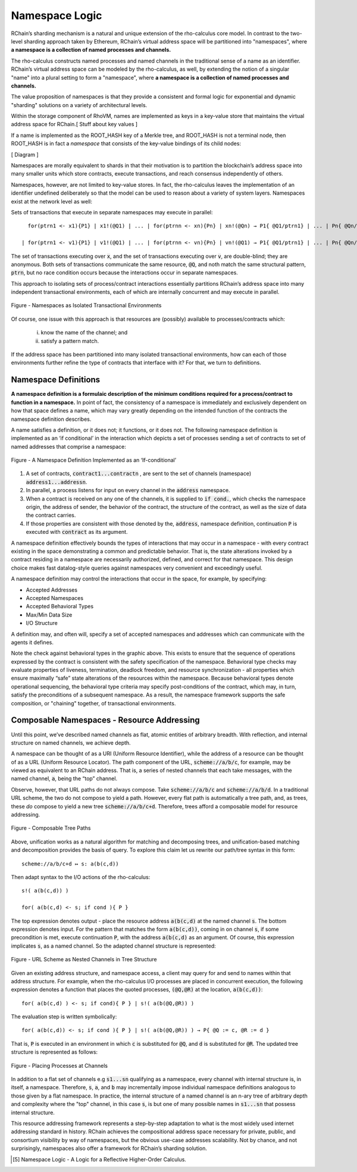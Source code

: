 .. _namespaces:

*****************************************************************
Namespace Logic
*****************************************************************

RChain’s sharding mechanism is a natural and unique extension of the rho-calculus core model. In contrast to the two-level sharding approach taken by Ethereum, RChain’s virtual address space will be partitioned into "namespaces", where **a namespace is a collection of named processes and channels.**

The rho-calculus constructs named processes and named channels in the traditional sense of a name as an identifier. RChain’s virtual address space can be modeled by the rho-calculus, as well, by extending the notion of a singular "name" into a plural setting to form a "namespace", where **a namespace is a collection of named processes and channels.**

The value proposition of namespaces is that they provide a consistent and formal logic for exponential and dynamic "sharding" solutions on a variety of architectural levels.

Within the storage component of RhoVM, names are implemented as keys in a key-value store that maintains the virtual address space for RChain.[ Stuff about key values ]

If a name is implemented as the ROOT_HASH key of a Merkle tree, and ROOT_HASH is not a terminal node, then ROOT_HASH is in fact a *namespace* that consists of the key-value bindings of its child nodes:
 
[ Diagram ]

Namespaces are morally equivalent to shards in that their motivation is to partition the blockchain’s address space into many smaller units which store contracts, execute transactions, and reach consensus independently of others.

Namespaces, however, are not limited to key-value stores. In fact, the rho-calculus leaves the implementation of an identifier undefined deliberately so that the model can be used to reason about a variety of system layers. Namespaces exist at the network level as well:

Sets of transactions that execute in separate namespaces may execute in parallel:

::

   for(ptrn1 <- x1){P1} | x1!(@Q1) | ... | for(ptrnn <- xn){Pn} | xn!(@Qn) → P1{ @Q1/ptrn1} | ... | Pn{ @Qn/ptrnn }

 | for(ptrn1 <- v1){P1} | v1!(@Q1) | ... | for(ptrnn <- vn){Pn} | vn!(@Q1) → P1{ @Q1/ptrn1} | ... | Pn{ @Qn/ptrnn }


The set of transactions executing over :code:`x`, and the set of transactions executing over :code:`v`, are double-blind; they are anonymous. Both sets of transactions communicate the same resource, :code:`@Q`, and noth match the same structural pattern, :code:`ptrn`, but no race condition occurs because the interactions occur in separate namespaces.

This approach to isolating sets of process/contract interactions essentially partitions RChain’s address space into many independent transactional environments, each of which are internally concurrent and may execute in parallel.


.. figure:: .. /img/blocks-by-namespace.png
    :align: center
    :width: 1950
    :scale: 80
    
    Figure - Namespaces as Isolated Transactional Environments
    

Of course, one issue with this approach is that resources are (possibly) available to processes/contracts which:

  i. know the name of the channel; and 
  ii. satisfy a pattern match.

If the address space has been partitioned into many isolated transactional environments, how can each of those environments further refine the type of contracts that interface with it? For that, we turn to definitions.

Namespace Definitions
============================================================
**A namespace definition is a formulaic description of the minimum conditions required for a process/contract to function in a namespace.** In point of fact, the consistency of a namespace is immediately and exclusively dependent on how that space defines a name, which may vary greatly depending on the intended function of the contracts the namespace definition describes.

A name satisfies a definition, or it does not; it functions, or it does not. The following namespace definition is implemented as an ‘if conditional’ in the interaction which depicts a set of processes sending a set of contracts to set of named addresses that comprise a namespace:


.. figure:: .. /img/namespace-definitions.png
    :align: center
    :width: 2659
    :scale: 80
    
    Figure - A Namespace Definition Implemented as an ‘If-conditional’
    
    

1. A set of contracts, :code:`contract1...contractn` , are sent to the set of channels (namespace) :code:`address1...addressn`.

2. In parallel, a process listens for input on every channel in the :code:`address` namespace. 

3. When a contract is received on any one of the channels, it is supplied to :code:`if cond.`, which checks the namespace origin, the address of sender, the behavior of the contract, the structure of the contract, as well as the size of data the contract carries. 

4. If those properties are consistent with those denoted by the, :code:`address`, namespace definition, continuation :code:`P` is executed with :code:`contract` as its argument.

A namespace definition effectively bounds the types of interactions that may occur in a namespace - with every contract existing in the space demonstrating a common and predictable behavior. That is, the state alterations invoked by a contract residing in a namespace are necessarily authorized, defined, and correct for that namespace. This design choice makes fast datalog-style queries against namespaces very convenient and exceedingly useful.

A namespace definition may control the interactions that occur in the space, for example, by specifying:

* Accepted Addresses
* Accepted Namespaces
* Accepted Behavioral Types
* Max/Min Data Size
* I/O Structure

A definition may, and often will, specify a set of accepted namespaces and addresses which can communicate with the agents it defines.

Note the check against behavioral types in the graphic above. This exists to ensure that the sequence of operations expressed by the contract is consistent with the safety specification of the namespace. Behavioral type checks may evaluate properties of liveness, termination, deadlock freedom, and resource synchronization - all properties which ensure maximally “safe” state alterations of the resources within the namespace. Because behavioral types denote operational sequencing, the behavioral type criteria may specify post-conditions of the contract, which may, in turn, satisfy the preconditions of a subsequent namespace. As a result, the namespace framework supports the safe composition, or "chaining" together, of transactional environments.

Composable Namespaces - Resource Addressing
=============================================================================
Until this point, we’ve described named channels as flat, atomic entities of arbitrary breadth. With reflection, and internal structure on named channels, we achieve depth.

A namespace can be thought of as a URI (Uniform Resource Identifier), while the address of a resource can be thought of as a URL (Uniform Resource Locator). The path component of the URL, :code:`scheme://a/b/c`, for example, may be viewed as equivalent to an RChain address. That is, a series of nested channels that each take messages, with the named channel, :code:`a`, being the “top” channel.

Observe, however, that URL paths do not always compose. Take :code:`scheme://a/b/c` and :code:`scheme://a/b/d`. In a traditional URL scheme, the two do not compose to yield a path. However, every flat path is automatically a tree path, and, as trees, these *do* compose to yield a new tree :code:`scheme://a/b/c+d`. Therefore, trees afford a composable model for resource addressing.


.. figure:: .. /img/namespaces-as-tree-paths.png
    :align: center
    :width: 1617
    :scale: 80
    
    Figure - Composable Tree Paths
    
    
Above, unification works as a natural algorithm for matching and decomposing trees, and unification-based matching and decomposition provides the basis of query. To explore this claim let us rewrite our path/tree syntax in this form:

::

 scheme://a/b/c+d ↦ s: a(b(c,d))


Then adapt syntax to the I/O actions of the rho-calculus:

::

                                                      s!( a(b(c,d)) )

                                                      for( a(b(c,d) <- s; if cond ){ P }
          
          
The top expression denotes output - place the resource address :code:`a(b(c,d)` at the named channel :code:`s`. The bottom expression denotes input. For the pattern that matches the form :code:`a(b(c,d))`, coming in on channel :code:`s`, if some precondition is met, execute continuation :code:`P`, with the address :code:`a(b(c,d)` as an argument. Of course, this expression implicates :code:`s`, as a named channel. So the adapted channel structure is represented:


.. figure:: .. /img/namespaces-as-trees.png
    :align: center
    :width: 567
    :scale: 60
    
    Figure - URL Scheme as Nested Channels in Tree Structure
    
    
Given an existing address structure, and namespace access, a client may query for and send to names within that address structure. For example, when the rho-calculus I/O processes are placed in concurrent execution, the following expression denotes a function that places the quoted processes, :code:`(@Q,@R)` at the location, :code:`a(b(c,d))`:

::

                                            for( a(b(c,d) ) <- s; if cond){ P } | s!( a(b(@Q,@R)) )


The evaluation step is written symbolically:

::

                                   for( a(b(c,d)) <- s; if cond ){ P } | s!( a(b(@Q,@R)) ) → P{ @Q := c, @R := d }


That is, :code:`P` is executed in an environment in which :code:`c` is substituted for :code:`@Q`, and :code:`d` is substituted for :code:`@R`. The updated tree structure is represented as follows:


.. figure:: .. /img/tree-structure-substituted.png
    :align: center
    :width: 1688
    :scale: 80
    
    Figure - Placing Processes at Channels


In addition to a flat set of channels e.g :code:`s1...sn` qualifying as a namespace, every channel with internal structure is, in itself, a namespace. Therefore, :code:`s`, :code:`a`, and :code:`b` may incrementally impose individual namespace definitions analogous to those given by a flat namespace. In practice, the internal structure of a named channel is an n-ary tree of arbitrary depth and complexity where the "top" channel, in this case :code:`s`, is but one of many possible names in :code:`s1...sn` that possess internal structure.

This resource addressing framework represents a step-by-step adaptation to what is the most widely used internet addressing standard in history. RChain achieves the compositional address space necessary for private, public, and consortium visibility by way of namespaces, but the obvious use-case addresses scalability. Not by chance, and not surprisingly, namespaces also offer a framework for RChain’s sharding solution.


.. [5] Namespace Logic - A Logic for a Reflective Higher-Order Calculus.

